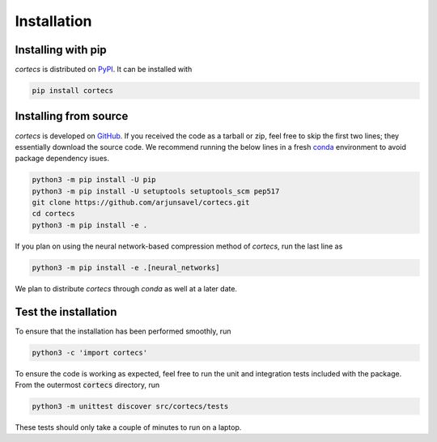 Installation
============

Installing with pip
-----------------------
`cortecs` is distributed on `PyPI <https://pypi.org/>`_. It can be installed with

.. code-block:: bash

    pip install cortecs

Installing from source
-----------------------

`cortecs` is developed on `GitHub <https://github.com/arjunsavel/cortecs>`_.
If you received the code as a tarball or zip, feel free to skip the first two lines; they essentially download the source code.
We recommend running the below lines in a fresh `conda <https://docs.conda.io/projects/conda/en/latest/user-guide/concepts/environments.html>`_ environment
to avoid package dependency isues.

.. code-block:: bash

    python3 -m pip install -U pip
    python3 -m pip install -U setuptools setuptools_scm pep517
    git clone https://github.com/arjunsavel/cortecs.git
    cd cortecs
    python3 -m pip install -e .

If you plan on using the neural network-based compression method of `cortecs`, run the last line as

.. code-block:: bash

    python3 -m pip install -e .[neural_networks]



We plan to distribute `cortecs` through `conda` as well at a later date.

Test the installation
---------------------

To ensure that the installation has been performed smoothly, run

.. code-block:: bash

    python3 -c 'import cortecs'

To ensure the code is working as expected, feel free to run the unit and integration tests included with the package.
From the outermost :code:`cortecs` directory, run

.. code-block:: bash

    python3 -m unittest discover src/cortecs/tests

These tests should only take a couple of minutes to run on a laptop.
